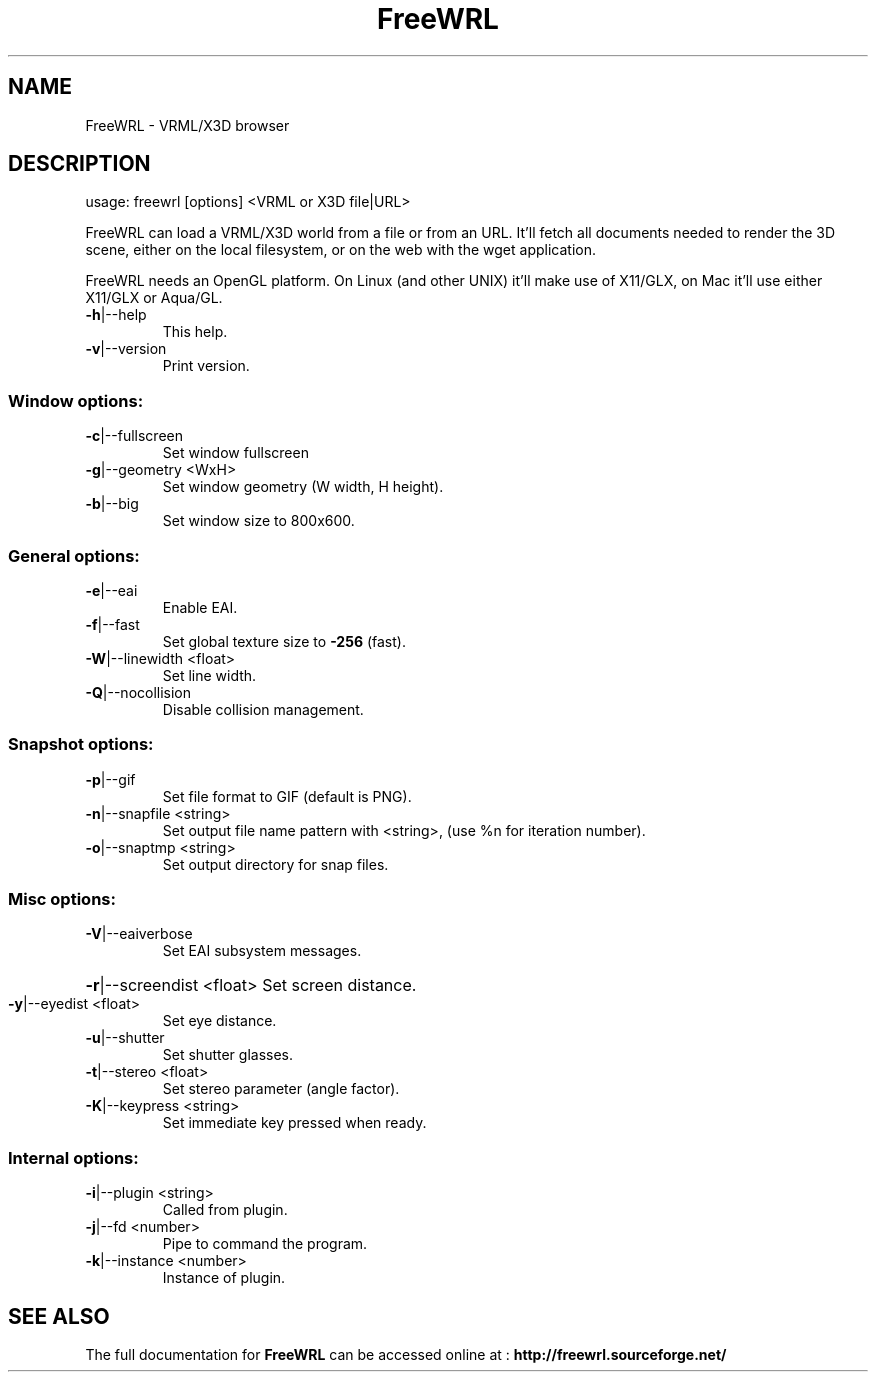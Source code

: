 .\" DO NOT MODIFY THIS FILE!  It was generated by help2man 1.36.
.TH FreeWRL "1" "June 2009" "version: 1.22.3" "User Manuals"
.SH NAME
FreeWRL \- VRML/X3D browser
.SH DESCRIPTION
usage: freewrl [options] <VRML or X3D file|URL>
.PP
FreeWRL can load a VRML/X3D world from a file or from an URL.
It'll fetch all documents needed to render the 3D scene, either
on the local filesystem, or on the web with the wget application.
.PP
FreeWRL needs an OpenGL platform. On Linux (and other UNIX)
it'll make use of X11/GLX,
on Mac it'll use either X11/GLX or Aqua/GL.
.TP
\fB\-h\fR|\-\-help
This help.
.TP
\fB\-v\fR|\-\-version
Print version.
.SS "Window options:"
.TP
\fB\-c\fR|\-\-fullscreen
Set window fullscreen
.TP
\fB\-g\fR|\-\-geometry <WxH>
Set window geometry (W width, H height).
.TP
\fB\-b\fR|\-\-big
Set window size to 800x600.
.SS "General options:"
.TP
\fB\-e\fR|\-\-eai
Enable EAI.
.TP
\fB\-f\fR|\-\-fast
Set global texture size to \fB\-256\fR (fast).
.TP
\fB\-W\fR|\-\-linewidth <float>
Set line width.
.TP
\fB\-Q\fR|\-\-nocollision
Disable collision management.
.SS "Snapshot options:"
.TP
\fB\-p\fR|\-\-gif
Set file format to GIF (default is PNG).
.TP
\fB\-n\fR|\-\-snapfile <string>
Set output file name pattern with <string>,
(use %n for iteration number).
.TP
\fB\-o\fR|\-\-snaptmp <string>
Set output directory for snap files.
.SS "Misc options:"
.TP
\fB\-V\fR|\-\-eaiverbose
Set EAI subsystem messages.
.HP
\fB\-r\fR|\-\-screendist <float> Set screen distance.
.TP
\fB\-y\fR|\-\-eyedist <float>
Set eye distance.
.TP
\fB\-u\fR|\-\-shutter
Set shutter glasses.
.TP
\fB\-t\fR|\-\-stereo <float>
Set stereo parameter (angle factor).
.TP
\fB\-K\fR|\-\-keypress <string>
Set immediate key pressed when ready.
.SS "Internal options:"
.TP
\fB\-i\fR|\-\-plugin <string>
Called from plugin.
.TP
\fB\-j\fR|\-\-fd <number>
Pipe to command the program.
.TP
\fB\-k\fR|\-\-instance <number>
Instance of plugin.
.SH "SEE ALSO"
The full documentation for
.B FreeWRL
can be accessed online at :
.B http://freewrl.sourceforge.net/
